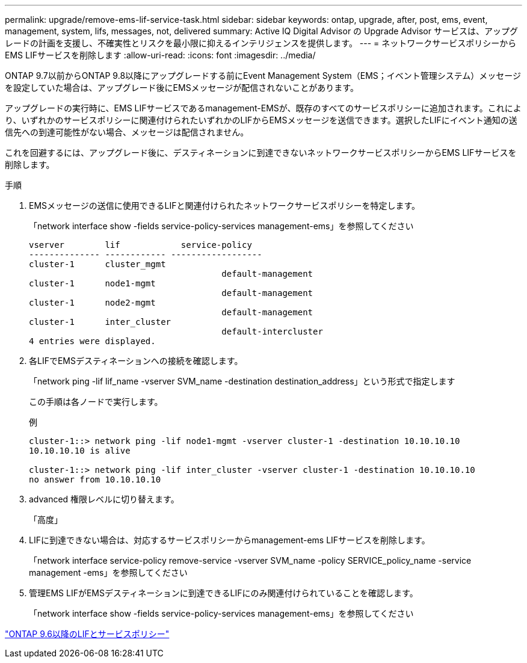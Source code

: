 ---
permalink: upgrade/remove-ems-lif-service-task.html 
sidebar: sidebar 
keywords: ontap, upgrade, after, post, ems, event, management, system, lifs, messages, not, delivered 
summary: Active IQ Digital Advisor の Upgrade Advisor サービスは、アップグレードの計画を支援し、不確実性とリスクを最小限に抑えるインテリジェンスを提供します。 
---
= ネットワークサービスポリシーからEMS LIFサービスを削除します
:allow-uri-read: 
:icons: font
:imagesdir: ../media/


[role="lead"]
ONTAP 9.7以前からONTAP 9.8以降にアップグレードする前にEvent Management System（EMS；イベント管理システム）メッセージを設定していた場合は、アップグレード後にEMSメッセージが配信されないことがあります。

アップグレードの実行時に、EMS LIFサービスであるmanagement-EMSが、既存のすべてのサービスポリシーに追加されます。これにより、いずれかのサービスポリシーに関連付けられたいずれかのLIFからEMSメッセージを送信できます。選択したLIFにイベント通知の送信先への到達可能性がない場合、メッセージは配信されません。

これを回避するには、アップグレード後に、デスティネーションに到達できないネットワークサービスポリシーからEMS LIFサービスを削除します。

.手順
. EMSメッセージの送信に使用できるLIFと関連付けられたネットワークサービスポリシーを特定します。
+
「network interface show -fields service-policy-services management-ems」を参照してください

+
[listing]
----
vserver        lif            service-policy
-------------- ------------ ------------------
cluster-1      cluster_mgmt
                                      default-management
cluster-1      node1-mgmt
                                      default-management
cluster-1      node2-mgmt
                                      default-management
cluster-1      inter_cluster
                                      default-intercluster
4 entries were displayed.
----
. 各LIFでEMSデスティネーションへの接続を確認します。
+
「network ping -lif lif_name -vserver SVM_name -destination destination_address」という形式で指定します

+
この手順は各ノードで実行します。

+
.例
[listing]
----
cluster-1::> network ping -lif node1-mgmt -vserver cluster-1 -destination 10.10.10.10
10.10.10.10 is alive

cluster-1::> network ping -lif inter_cluster -vserver cluster-1 -destination 10.10.10.10
no answer from 10.10.10.10
----
. advanced 権限レベルに切り替えます。
+
「高度」

. LIFに到達できない場合は、対応するサービスポリシーからmanagement-ems LIFサービスを削除します。
+
「network interface service-policy remove-service -vserver SVM_name -policy SERVICE_policy_name -service management -ems」を参照してください

. 管理EMS LIFがEMSデスティネーションに到達できるLIFにのみ関連付けられていることを確認します。
+
「network interface show -fields service-policy-services management-ems」を参照してください



link:https://docs.netapp.com/us-en/ontap/networking/lifs_and_service_policies96.html#service-policies-for-system-svms.["ONTAP 9.6以降のLIFとサービスポリシー"]
